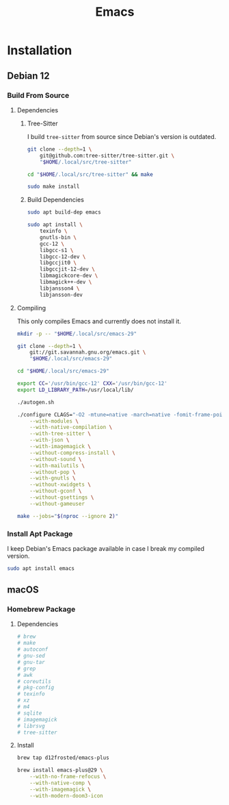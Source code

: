 #+title: Emacs

* Installation
** Debian 12
*** Build From Source
**** Dependencies
***** Tree-Sitter

I build =tree-sitter= from source since Debian's version is outdated.

#+begin_src bash :noeval
git clone --depth=1 \
    git@github.com:tree-sitter/tree-sitter.git \
    "$HOME/.local/src/tree-sitter"

cd "$HOME/.local/src/tree-sitter" && make

sudo make install
#+end_src

***** Build Dependencies

#+begin_src bash :noeval
sudo apt build-dep emacs

sudo apt install \
    texinfo \
    gnutls-bin \
    gcc-12 \
    libgcc-s1 \
    libgcc-12-dev \
    libgccjit0 \
    libgccjit-12-dev \
    libmagickcore-dev \
    libmagick++-dev \
    libjansson4 \
    libjansson-dev
#+end_src

**** Compiling

This only compiles Emacs and currently does not install it.

#+begin_src bash :noeval
mkdir -p -- "$HOME/.local/src/emacs-29"

git clone --depth=1 \
    git://git.savannah.gnu.org/emacs.git \
    "$HOME/.local/src/emacs-29"

cd "$HOME/.local/src/emacs-29"

export CC='/usr/bin/gcc-12' CXX='/usr/bin/gcc-12'
export LD_LIBRARY_PATH=/usr/local/lib/

./autogen.sh

./configure CLAGS="-O2 -mtune=native -march=native -fomit-frame-pointer" \
    --with-modules \
    --with-native-compilation \
    --with-tree-sitter \
    --with-json \
    --with-imagemagick \
    --without-compress-install \
    --without-sound \
    --with-mailutils \
    --without-pop \
    --with-gnutls \
    --without-xwidgets \
    --without-gconf \
    --without-gsettings \
    --without-gameuser

make --jobs="$(nproc --ignore 2)"
#+end_src

*** Install Apt Package

I keep Debian's Emacs package available in case I break my compiled version.

#+begin_src bash :noeval
sudo apt install emacs
#+end_src

** macOS
*** Homebrew Package
**** Dependencies

#+begin_src bash :noeval
# brew
# make
# autoconf
# gnu-sed
# gnu-tar
# grep
# awk
# coreutils
# pkg-config
# texinfo
# xz
# m4
# sqlite
# imagemagick
# librsvg
# tree-sitter
#+end_src

**** Install

#+begin_src bash :noeval
brew tap d12frosted/emacs-plus
#+end_src

#+begin_src bash :noeval
brew install emacs-plus@29 \
    --with-no-frame-refocus \
    --with-native-comp \
    --with-imagemagick \
    --with-modern-doom3-icon
#+end_src
